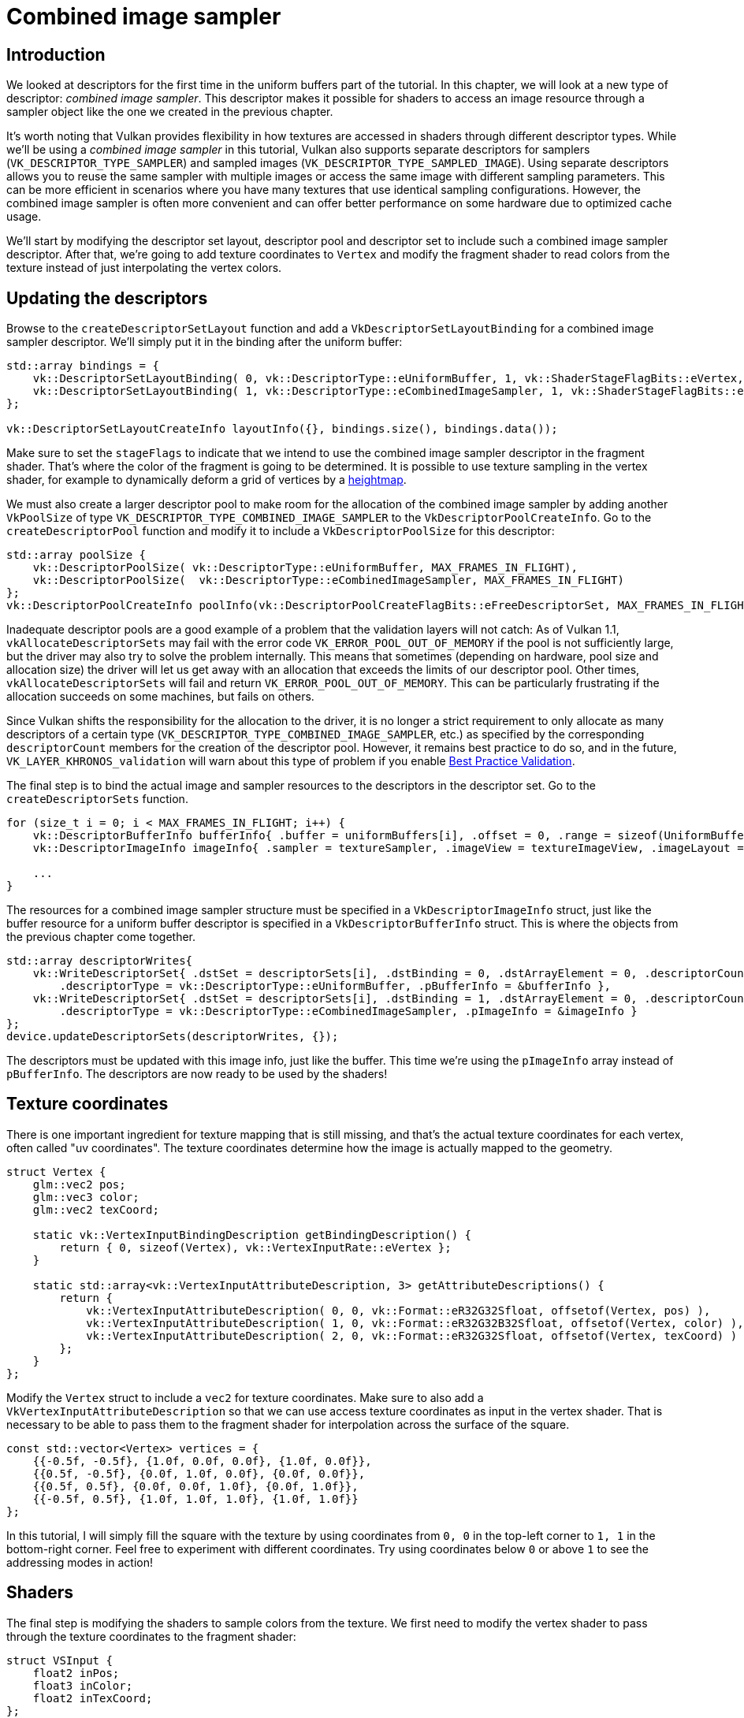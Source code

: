 :pp: {plus}{plus}

= Combined image sampler

== Introduction

We looked at descriptors for the first time in the uniform buffers part of the tutorial.
In this chapter, we will look at a new type of descriptor: _combined image sampler_.
This descriptor makes it possible for shaders to access an image resource through a sampler object like the one we created in the previous chapter.

It's worth noting that Vulkan provides flexibility in how textures are accessed in shaders through different descriptor types. While we'll be using a _combined image sampler_ in this tutorial, Vulkan also supports separate descriptors for samplers (`VK_DESCRIPTOR_TYPE_SAMPLER`) and sampled images (`VK_DESCRIPTOR_TYPE_SAMPLED_IMAGE`). Using separate descriptors allows you to reuse the same sampler with multiple images or access the same image with different sampling parameters. This can be more efficient in scenarios where you have many textures that use identical sampling configurations. However, the combined image sampler is often more convenient and can offer better performance on some hardware due to optimized cache usage.

We'll start by modifying the descriptor set layout, descriptor pool and descriptor set to include such a combined image sampler descriptor.
After that, we're going to add texture coordinates to `Vertex` and modify the fragment shader to read colors from the texture instead of just interpolating the vertex colors.

== Updating the descriptors

Browse to the `createDescriptorSetLayout` function and add a `VkDescriptorSetLayoutBinding` for a combined image sampler descriptor.
We'll simply put it in the binding after the uniform buffer:

[,c++]
----
std::array bindings = {
    vk::DescriptorSetLayoutBinding( 0, vk::DescriptorType::eUniformBuffer, 1, vk::ShaderStageFlagBits::eVertex, nullptr),
    vk::DescriptorSetLayoutBinding( 1, vk::DescriptorType::eCombinedImageSampler, 1, vk::ShaderStageFlagBits::eFragment, nullptr)
};

vk::DescriptorSetLayoutCreateInfo layoutInfo({}, bindings.size(), bindings.data());
----

Make sure to set the `stageFlags` to indicate that we intend to use the combined image sampler descriptor in the fragment shader.
That's where the color of the fragment is going to be determined.
It is possible to use texture sampling in the vertex shader, for example to dynamically deform a grid of vertices by a https://en.wikipedia.org/wiki/Heightmap[heightmap].

We must also create a larger descriptor pool to make room for the allocation of the combined image sampler by adding another `VkPoolSize` of type `VK_DESCRIPTOR_TYPE_COMBINED_IMAGE_SAMPLER` to the `VkDescriptorPoolCreateInfo`.
Go to the `createDescriptorPool` function and modify it to include a `VkDescriptorPoolSize` for this descriptor:

[,c++]
----
std::array poolSize {
    vk::DescriptorPoolSize( vk::DescriptorType::eUniformBuffer, MAX_FRAMES_IN_FLIGHT),
    vk::DescriptorPoolSize(  vk::DescriptorType::eCombinedImageSampler, MAX_FRAMES_IN_FLIGHT)
};
vk::DescriptorPoolCreateInfo poolInfo(vk::DescriptorPoolCreateFlagBits::eFreeDescriptorSet, MAX_FRAMES_IN_FLIGHT, poolSize);
----

Inadequate descriptor pools are a good example of a problem that the validation layers will not catch: As of Vulkan 1.1, `vkAllocateDescriptorSets` may fail with the error code `VK_ERROR_POOL_OUT_OF_MEMORY` if the pool is not sufficiently large, but the driver may also try to solve the problem internally.
This means that sometimes (depending on hardware, pool size and allocation size) the driver will let us get away with an allocation that exceeds the limits of our descriptor pool.
Other times, `vkAllocateDescriptorSets` will fail and return `VK_ERROR_POOL_OUT_OF_MEMORY`.
This can be particularly frustrating if the allocation succeeds on some machines, but fails on others.

Since Vulkan shifts the responsibility for the allocation to the driver, it is no longer a strict requirement to only allocate as many descriptors of a certain type (`VK_DESCRIPTOR_TYPE_COMBINED_IMAGE_SAMPLER`, etc.) as specified by the corresponding `descriptorCount` members for the creation of the descriptor pool.
However, it remains best practice to do so, and in the future, `VK_LAYER_KHRONOS_validation` will warn about this type of problem if you enable https://vulkan.lunarg.com/doc/view/latest/windows/best_practices.html[Best Practice Validation].

The final step is to bind the actual image and sampler resources to the descriptors in the descriptor set.
Go to the `createDescriptorSets` function.

[,c++]
----
for (size_t i = 0; i < MAX_FRAMES_IN_FLIGHT; i++) {
    vk::DescriptorBufferInfo bufferInfo{ .buffer = uniformBuffers[i], .offset = 0, .range = sizeof(UniformBufferObject) };
    vk::DescriptorImageInfo imageInfo{ .sampler = textureSampler, .imageView = textureImageView, .imageLayout = vk::ImageLayout::eShaderReadOnlyOptimal};

    ...
}
----

The resources for a combined image sampler structure must be specified in a `VkDescriptorImageInfo` struct, just like the buffer resource for a uniform buffer descriptor is specified in a `VkDescriptorBufferInfo` struct.
This is where the objects from the previous chapter come together.

[,c++]
----
std::array descriptorWrites{
    vk::WriteDescriptorSet{ .dstSet = descriptorSets[i], .dstBinding = 0, .dstArrayElement = 0, .descriptorCount = 1,
        .descriptorType = vk::DescriptorType::eUniformBuffer, .pBufferInfo = &bufferInfo },
    vk::WriteDescriptorSet{ .dstSet = descriptorSets[i], .dstBinding = 1, .dstArrayElement = 0, .descriptorCount = 1, 
        .descriptorType = vk::DescriptorType::eCombinedImageSampler, .pImageInfo = &imageInfo }
};
device.updateDescriptorSets(descriptorWrites, {});
----

The descriptors must be updated with this image info, just like the buffer.
This time we're using the `pImageInfo` array instead of `pBufferInfo`.
The descriptors are now ready to be used by the shaders!

== Texture coordinates

There is one important ingredient for texture mapping that is still missing, and that's the actual texture coordinates for each vertex, often called "uv coordinates".
The texture coordinates determine how the image is actually mapped to the geometry.

[,c++]
----
struct Vertex {
    glm::vec2 pos;
    glm::vec3 color;
    glm::vec2 texCoord;

    static vk::VertexInputBindingDescription getBindingDescription() {
        return { 0, sizeof(Vertex), vk::VertexInputRate::eVertex };
    }

    static std::array<vk::VertexInputAttributeDescription, 3> getAttributeDescriptions() {
        return {
            vk::VertexInputAttributeDescription( 0, 0, vk::Format::eR32G32Sfloat, offsetof(Vertex, pos) ),
            vk::VertexInputAttributeDescription( 1, 0, vk::Format::eR32G32B32Sfloat, offsetof(Vertex, color) ),
            vk::VertexInputAttributeDescription( 2, 0, vk::Format::eR32G32Sfloat, offsetof(Vertex, texCoord) )
        };
    }
};
----

Modify the `Vertex` struct to include a `vec2` for texture coordinates.
Make sure to also add a `VkVertexInputAttributeDescription` so that we can use access texture coordinates as input in the vertex shader.
That is necessary to be able to pass them to the fragment shader for interpolation across the surface of the square.

[,c++]
----
const std::vector<Vertex> vertices = {
    {{-0.5f, -0.5f}, {1.0f, 0.0f, 0.0f}, {1.0f, 0.0f}},
    {{0.5f, -0.5f}, {0.0f, 1.0f, 0.0f}, {0.0f, 0.0f}},
    {{0.5f, 0.5f}, {0.0f, 0.0f, 1.0f}, {0.0f, 1.0f}},
    {{-0.5f, 0.5f}, {1.0f, 1.0f, 1.0f}, {1.0f, 1.0f}}
};
----

In this tutorial, I will simply fill the square with the texture by using coordinates from `0, 0` in the top-left corner to `1, 1` in the bottom-right corner.
Feel free to experiment with different coordinates.
Try using coordinates below `0` or above `1` to see the addressing modes in action!

== Shaders

The final step is modifying the shaders to sample colors from the texture.
We first need to modify the vertex shader to pass through the texture coordinates to the fragment shader:

[,slang]
----
struct VSInput {
    float2 inPos;
    float3 inColor;
    float2 inTexCoord;
};

struct UniformBuffer {
    float4x4 model;
    float4x4 view;
    float4x4 proj;
};
ConstantBuffer<UniformBuffer> ubo;

struct VSOutput
{
    float4 pos : SV_Position;
    float3 fragColor;
    float2 fragTexCoord;
};

[shader("vertex")]
VSOutput vertMain(VSInput input) {
    VSOutput output;
    output.pos = mul(ubo.proj, mul(ubo.view, mul(ubo.model, float4(input.inPos, 0.0, 1.0))));
    output.fragColor = input.inColor;
    output.fragTexCoord = input.inTexCoord;
    return output;
}

Sampler2D texture;

[shader("fragment")]
float4 fragMain(VSOutput vertIn) : SV_TARGET {
   return texture.Sample(vertIn.fragTexCoord);
}
----

You should see something like the image below.
Remember to recompile the shaders!

image::/images/texcoord_visualization.png[]

The green channel represents the horizontal coordinates and the red channel the vertical coordinates.
The black and yellow corners confirm that the texture coordinates are correctly interpolated from `0, 0` to `1, 1` across the square.
Visualizing data using colors is the shader programming equivalent of `printf` debugging, for lack of a better option!

A sampler represents a combined image sampler descriptor in Slang.
Add a reference to it in the fragment shader:

[,slang]
----
Sampler2D texture;
----

There are equivalent `sampler1D` and `sampler3D` types for other types of images.
Make sure to use the correct binding here.

[,slang]
----
[shader("fragment")]
float4 fragMain(VSOutput vertIn) : SV_TARGET {
   return texture.Sample(vertIn.fragTexCoord);
}
----

Textures are sampled using the built-in `texture` function.
It takes a `sampler` and coordinate as arguments.
The sampler automatically takes care of the filtering and transformations in the background.
You should now see the texture on the square when you run the application:

image::/images/texture_on_square.png[]

Try experimenting with the addressing modes by scaling the texture coordinates to values higher than `1`.
For example, the following fragment shader produces the result in the image below when using `VK_SAMPLER_ADDRESS_MODE_REPEAT`:

[,glsl]
----
[shader("fragment")]
float4 fragMain(VSOutput vertIn) : SV_TARGET {
   return texture.Sample(vertIn.fragTexCoord);
}
----

image::/images/texture_on_square_repeated.png[]

You can also manipulate the texture colors using the vertex colors:

[,slang]
----
[shader("fragment")]
float4 fragMain(VSOutput vertIn) : SV_TARGET {
   return float4(vertIn.fragColor * texture.Sample(vertIn.fragTexCoord).rgb, 1.0);
}
----

I've separated the RGB and alpha channels here to not scale the alpha channel.

image::/images/texture_on_square_colorized.png[]

You now know how to access images in shaders!
This is a very powerful technique when combined with images that are also written to in framebuffers.
You can use these images as inputs to implement cool effects like post-processing and camera displays within the 3D world.

In the xref:07_Depth_buffering.adoc[next chapter] we'll learn how to add depth buffering for properly sorting objects.

link:/attachments/26_texture_mapping.cpp[C{pp} code] /
link:/attachments/26_shader_textures.slang[slang shader] /
link:/attachments/26_shader_textures.vert[GLSL Vertex shader] /
link:/attachments/26_shader_textures.frag[GLSL Fragment shader]
